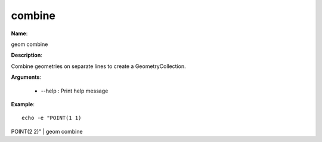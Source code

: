 combine
=======

**Name**:

geom combine

**Description**:

Combine geometries on separate lines to create a GeometryCollection.

**Arguments**:

   * --help : Print help message



**Example**::

    echo -e "POINT(1 1)
POINT(2 2)" | geom combine